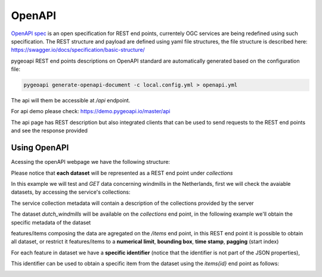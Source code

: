 .. _openapi:

OpenAPI
=======


`OpenAPI spec <https://swagger.io/docs/specification/about/>`_ is an open specification for REST end points, currentely OGC services are being redefined using such specification.
The REST structure and payload are defined using yaml file structures, the file structure is described here: `<https://swagger.io/docs/specification/basic-structure/>`_

pygeoapi REST end points descriptions on OpenAPI standard are automatically generated based on the configuration file:

 
.. code-block:: console

   pygeoapi generate-openapi-document -c local.config.yml > openapi.yml
   

The api will them be accessible at `/api` endpoint.

For api demo please check: `<https://demo.pygeoapi.io/master/api>`_

The api page has REST description but also integrated clients that can be used to send requests to the REST end points and  see the response provided


Using OpenAPI
-------------

Acessing the openAPI webpage we have the following structure:

.. image:: /_static/openapi_intro_page.png

Please notice that **each dataset** will be represented as a REST end point under `collections`


In this example we will test and `GET`  data concerning windmills in the Netherlands, first we will check the avaiable datasets,
by accessing the service's collections:


.. image:: /_static/openapi_get_collections.png

The service collection metadata will contain a description of the collections provided by the server

.. image:: /_static/openapi_get_collections_result.png

The dataset `dutch_windmills` will be available on the `collections` end point, in the following example we'll obtain the specific metadata of the dataset

.. image:: /_static/openapi_get_collection.png

.. image:: /_static/openapi_get_collection_result.png


features/items composing the data are agregated on the `/items` end point, in this REST end point it is possible to obtain all dataset, or restrict
it features/items to a **numerical limit**, **bounding box**, **time stamp**, **pagging** (start index) 

.. image:: /_static/openapi_get_item.png

For each feature in dataset we have a **specific identifier** (notice that the identifier is not part of the JSON properties),

.. image:: /_static/openapi_get_item_id.png

This identifier can be used to obtain a specific item from the dataset using the `items\{id}` end point as follows:

.. image:: /_static/openapi_get_item_id2.png

